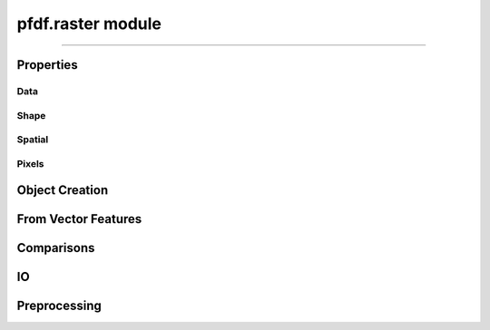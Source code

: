 pfdf.raster module
==================

.. _pfdf.raster:

.. py:module:: pfdf.raster


.. _pfdf.raster.Raster:

.. py:class:: Raster
    :module: pfdf.raster

    The *Raster* class is used to manage raster datasets and metadata within pfdf. Each *Raster* object represents a particular raster dataset. The object's properties return the raster's data values and metadata, and the class provides :ref:`methods to build Rasters <api-raster-creation>` from a variety of formats. *Raster* objects implement various :ref:`preprocessing methods <api-preprocess>`, which can clean and prepare a dataset for hazard assessment. Any pfdf routine that computes a new raster will return the dataset as a *Raster* object. Use the :ref:`save method <pfdf.raster.Raster.save>` to save these to file.

    .. dropdown:: Properties

        ==============  ===========
        Property        Description
        ==============  ===========
        ..
        **Data**
        ---------------------------
        name            An optional name to identify the raster
        values          The data values associated with a raster
        dtype           The dtype of the raster array
        nodata          The NoData value associated with the raster
        nodata_mask     The NoData mask for the raster
        data_mask       The valid data mask for the raster
        ..
        **Shape**
        ---------------------------
        shape           The shape of the raster array
        size            The size (number of elements) in the raster array
        height          The number of rows in the raster array
        width           The number of columns in the raster array
        ..
        **Spatial**
        ---------------------------
        crs             The coordinate reference system associated with the raster
        transform       The Affine transformation used to map raster pixels to spatial coordinates
        dx              The change in x-axis spatial position when incrementing one column
        dy              The change in y-axis spatial position when incrementing one row
        bounds          A BoundingBox with the spatial coordinates of the raster's edges
        left            The spatial coordinate of the raster's left edge
        right           The spatial coordinate of the raster's right edge
        top             The spatial coordinate of the raster's upper edge
        bottom          The spatial coordinate of the raster's lower edge
        ..
        **Pixels**
        ---------------------------
        pixel_width     The spacing of raster pixels along the X axis in the units of the transform
        pixel_height    The spacing of raster pixels along the Y axis in the units of the transform
        resolution      The spacing of raster pixels along the X and Y axes in the units of the transform
        pixel_area      The area of a raster pixel in the units of the transform squared
        pixel_diagonal  The length of the diagonal of a raster pixel in the units of the transform
        ==============  ===========


    .. dropdown:: Methods

        =======================================================  ===========
        Method                                                   Description
        =======================================================  ===========
        ..
        **Object Creation**
        --------------------------------------------------------------------
        :ref:`__init__ <pfdf.raster.Raster.__init__>`            Returns a raster object for a supported raster input
        :ref:`from_file <pfdf.raster.Raster.from_file>`          Creates a Raster from a file-based dataset
        :ref:`from_array <pfdf.raster.Raster.from_array>`        Creates a Raster object from a numpy array
        :ref:`from_rasterio <pfdf.raster.Raster.from_rasterio>`  Creates a Raster from a rasterio.DatasetReader object
        :ref:`from_pysheds <pfdf.raster.Raster.from_pysheds>`    Creates a Raster from a pysheds.sview.Raster object
        ..
        **From Features**
        --------------------------------------------------------------------
        :ref:`from_points <pfdf.raster.Raster.from_points>`      Creates a Raster from point / multi-point features
        :ref:`from_polygons <pfdf.raster.Raster.from_polygons>`  Creates a Raster from polygon / multi-polygon features
        ..
        **Comparisons**
        --------------------------------------------------------------------
        :ref:`__eq__ <pfdf.raster.Raster.__eq__>`                True if the second object is a Raster with the same values, nodata, transform, and crs
        :ref:`validate <pfdf.raster.Raster.validate>`            Checks that a second raster has a compatible shape, transform, and crs
        ..
        **IO**
        --------------------------------------------------------------------
        :ref:`save <pfdf.raster.Raster.save>`                    Saves a raster dataset to file
        :ref:`copy <pfdf.raster.Raster.copy>`                    Creates a copy of the current Raster
        :ref:`as_pysheds <pfdf.raster.Raster.as_pysheds>`        Returns a Raster as a pysheds.sview.Raster object
        ..
        **Preprocessing**
        --------------------------------------------------------------------
        :ref:`fill <pfdf.raster.Raster.fill>`                    Fills a raster's NoData pixels with the indicated data value
        :ref:`find <pfdf.raster.Raster.find>`                    Returns a boolean raster indicating pixels that match specified values
        :ref:`set_range <pfdf.raster.Raster.set_range>`          Forces a raster's data pixels to fall within the indicated range
        :ref:`buffer <pfdf.raster.Raster.buffer>`                Buffers the edges of a raster by specified distances
        :ref:`reproject <pfdf.raster.Raster.reproject>`          Reprojects a raster to match a specified CRS, resolution, and grid alignment
        :ref:`clip <pfdf.raster.Raster.clip>`                    Clips a raster to the specified bounds
        =======================================================  ===========

----

Properties
----------

Data
++++

.. py:property:: Raster.name
    
    An optional name to identify the raster

.. py:property:: Raster.values

    A read-only copy of the raster's data array. 
    
    .. tip:: Make a copy if you want to change the array values.

.. py:property:: Raster.dtype

    The dtype of the data array

.. py:property:: Raster.nodata

    The NoData value for the raster

.. py:property:: Raster.nodata_mask

    The NoData mask for the raster. True elements are NoData pixels. All other pixels are False.

.. py:property:: Raster.data_mask

    The data mask for the raster. True elements are data pixels. All NoData pixels are False.


Shape
+++++

.. py:property:: Raster.shape
    
    The shape of the raster's data array


.. py:property:: Raster.size
    
    The number of elements in the data array


.. py:property:: Raster.height
    
    The number of rows in the data array


.. py:property:: Raster.width
    
    The number of columns in the data array


Spatial
+++++++


.. py:property:: Raster.crs
    
    The coordinate reference system associated with the raster.


.. py:property:: Raster.transform
    
    The Affine transformation used to map raster pixels to spatial coordinates.


.. py:property:: Raster.dx
    
    The change in x-axis spatial position when incrementing one column, or NaN is there is no transform.


.. py:property:: Raster.dy
    
    The change in y-axis spatial position when incrementing one row, or NaN is there is no transform.


.. py:property:: Raster.bounds
    
    A ``rasterio.coords.BoundingBox`` with the spatial coordinates of the raster's edges. All coordinates will be NaN if there is no transform.


.. py:property:: Raster.left
    
    The spatial coordinate of the raster's left edge, or NaN is there is no transform.


.. py:property:: Raster.right
    
    The spatial coordinate of the raster's right edge, or NaN is there is no transform.


.. py:property:: Raster.top
    
    The spatial coordinate of the raster's upper edge, or NaN is there is no transform.


.. py:property:: Raster.bottom
    
    The spatial coordinate of the raster's lower edge, or NaN is there is no transform.


Pixels
++++++

.. py:property:: Raster.pixel_width
    
    The (strictly positive) spacing of raster pixels along the X axis in the units of the transform. NaN if there is no transform.

.. py:property:: Raster.pixel_height
    
    The (strictly positive) spacing of raster pixels along the Y axis in the units of the transform. NaN if there is no transform.

.. py:property:: Raster.resolution
    
    The (strictly positive) spacing of raster pixels along the X and Y axes in the units of the transform. Both values are NaN if there is no transform.

.. py:property:: Raster.pixel_area
    
    The area of a raster pixel in the units of the transform squared. NaN if there is no transform.

.. py:property:: Raster.pixel_diagonal
    
    The length of the diagonal of a raster pixel in the units of the transform. NaN if there is no transform.


.. _api-raster-creation:

Object Creation
---------------

.. _pfdf.raster.Raster.__init__:

.. py:method:: Raster.__init__(self, raster = None, name = None, isbool = False)
    
    Creates a new *Raster* object

    .. dropdown:: Create Raster

        ::

            Raster(raster)

        Returns the input raster as a *Raster* object. Supports a variety of raster datasets including: the path to a file-based raster, numpy arrays, other ``pfdf.raster.Raster`` objects, and ``pysheds.sview.Raster`` objects. The input raster should refer to a 2D array with a boolean, integer, or floating dtype - raises Exceptions when this is not the case.

        .. note:: 

            This constructor will attempt to determine the type of input and initialize a raster using default option for that input type. However, the various factory methods provide additional options for creating *Raster* objects from specific formats. For example, :ref:`from_array <pfdf.raster.Raster.from_array>` includes options to add metadata values to an array, and :ref:`from_file <pfdf.raster.Raster.from_file>` allows you to specify the band and file format driver.

    .. dropdown:: Named Raster

        :: 

            Raster(raster, name)

        Optionally specifies a name for the raster. This can be returned using the ``name`` property. Defaults to "raster" if unspecified.

    .. dropdown:: Boolean Raster

        :: 

            Raster(..., isbool=True)

        Indicates that the raster represents a boolean array, regardless of the dtype of the data values. The newly created raster will have a bool dtype and values, and its NoData value will be set to False. When using this option, all data pixels in the raster must be equal to 0 or 1. NoData pixels in the raster will be converted to False, regardless of their value.

    .. dropdown:: Empty Object

        ::

            Raster()

        Returns an empty raster object. The attributes of the raster are all set to None. This syntax is mostly intended for developers.

    :Inputs: * **raster** (*Raster-like*) -- A supported raster dataset
                * **name** (*str*) -- An optional name for the input raster. Defaults to 'raster'
                * **isbool** (*bool*) -- True indicates that the raster represents a boolean array. False (default) leaves the raster as its original dtype.

    :Outputs: *Raster* -- The *Raster* object for the dataset


.. _pfdf.raster.Raster.from_array:

.. py:method:: Raster.from_array(array, name = None, *, nodata = None, transform = None, crs = None, spatial = None, casting = "safe", isbool = False)
    :staticmethod:

    Creates a *Raster* from a numpy array, optionally including metadata

    .. dropdown:: Create Raster

        ::

            Raster.from_array(array, name)

        Initializes a *Raster* object from a raw numpy array. The NoData value, transform, and crs for the returned object will all be None. The raster name can be returned using the ".name" property and is used to identify the raster in error messages. Defaults to 'raster' if unset. Note that the new *Raster* object holds a copy of the input array, so changes to the input array will not affect the *Raster*, and vice-versa.

    .. dropdown:: NoData

        ::

            Raster.from_array(..., *, nodata)
            Raster.from_array(..., *, nodata, casting)

        Specifies a NoData value for the raster. The NoData value will be casted to the same dtype as the array. Raises a TypeError if the NoData value cannot be casted to this dtype. By default, requires safe casting. Use the casting option to change this behavior. Casting options are as follows:
        
        * 'no': The data type should not be cast at all
        * 'equiv': Only byte-order changes are allowed
        * 'safe': Only casts which can preserve values are allowed
        * 'same_kind': Only safe casts or casts within a kind (like float64 to float32)
        * 'unsafe': Any data conversions may be done

    .. dropdown:: Spatial Template

        ::

            Raster.from_array(..., *, spatial)

        Specifies a *Raster* object to use as a default spatial metadata template. By default, transform and crs properties from the template will be copied to the new raster. However, see below for a syntax to override this behavior.

    .. dropdown:: Spatial Keywords

        ::

            Raster.from_array(..., *, transform)
            Raster.from_array(..., *, crs)

        Specifies the crs and/or transform that should be associated with the raster. If used in conjunction with the "spatial" option, then any keyword options will take precedence over the metadata in the spatial template.

        The transform specifies the affine transformation used to map pixel indices to spatial points, and should be an ``affine.Affine`` object. Common ways to obtain such an object are using the ``transform`` property from rasterio and *Raster* objects, via the ``affine`` property of pysheds rasters, or via the Affine class itself.

        The crs is the coordinate reference system used to locate spatial points. This input should a ``rasterio.crs.CRS object``, or convertible to such an object. CRS objects can be obtained using the ``crs`` property from rasterio or *Raster* objects, and see also the `rasterio documentation <https://rasterio.readthedocs.io/en/stable/api/rasterio.crs.html#rasterio.crs.CRS>`_ for building these objects from formats such as well-known text (WKT) and PROJ4 strings.

    .. dropdown:: Boolean Raster

        ::

            Raster.from_array(..., *, isbool=True)

        Indicates that the raster represents a boolean array, regardless of the dtype of the file data values. The newly created raster will have a bool dtype and values, and its NoData value will be set to False. When using this option, all data pixels in the original file must be equal to 0 or 1. NoData pixels in the file will be converted to False, regardless of their value.

    :Inputs: * **array** (*ndarray*) -- A 2D numpy array whose data values represent a raster
             * **name** (*str*) -- A name for the raster. Defaults to 'raster'
             * **nodata** (*scalar*) -- A NoData value for the raster
             * **casting** (*"no" | "equiv" | "safe" | "same_kind" | "unsafe"*) -- The type of data casting allowed to occur when converting a NoData value to the dtype of the *Raster*. 
             * **spatial** (*Raster*) -- A *Raster* object to use as a default spatial metadata template for the new *Raster*.
             * **transform** (*affine.Affine*) -- An affine transformation for the raster
             * **crs** (*rasterio.crs.CRS*) -- A coordinate reference system for the raster
             * **isbool** (*bool*) -- True to convert the raster to a boolean array, with nodata=False. False (default) to leave the raster as the original dtype.

    :Outputs: *Raster* -- A raster object for the array-based raster dataset


.. _pfdf.raster.Raster.from_file:

.. py:method:: Raster.from_file(path, name = None, *, driver = None, band = 1, isbool = False, window = None)
    :staticmethod:

    Builds a *Raster* object from a file-based dataset

    .. dropdown:: Load from file

        ::

            Raster.from_file(path)
            Raster.from_file(path, name)

        Builds a *Raster* from the indicated file. Raises a FileNotFoundError if the file cannot be located. Loads file data when building the object. By default, loads all data from band 1, but see below for additional options. The name input can be used to provide an optional name for the raster,defaults to "raster" if unset.

        Also, by default the method will attempt to use the file extension to detect the file format driver used to read data from the file. Raises an Exception if the driver cannot be determined, but see below for options to explicitly set the driver. You can also use::

            >>> pfdf.utils.driver.extensions('raster')

        to return a summary of supported file format drivers, and their associated
        extensions.


    .. dropdown:: Specify Band

        ::

            Raster.from_file(..., *, band)

        Specify the raster band to read. Raises an error if the band does not exist.

        .. note:: Raster bands use 1-indexing, rather than the 0-indexing common to Python.


    .. dropdown:: Windowed Reading

        ::

            Raster.from_file(..., *, window)

        Only loads data from a windowed subset of the saved dataset. This option is useful when you only need a small portion of a very large raster, and limits the amount of data loaded into memory. You should also use this option whenever a saved raster is larger than your computer's RAM.

        The ``window`` input indicates a rectangular portion of the saved dataset that should be loaded. If the window extends beyond the bounds of the dataset, then the dataset will be windowed to the relevant bound, but no further. The window may either be a *Raster* object, or a vector with 4 elements. If a raster, then this method will load the portion of the dataset that contains the bounds of the window raster.

        If the window is a vector, then the elements should indicate, in order: 
        
        1. The index of the left-most column, 
        2. The index of the upper-most row, 
        3. Width (the number of columns), and 
        4. Height (the number of rows) 
        
        All four elements must be positive integers. Width and height cannot be zero. 

        .. attention::

            When filling a window, this command will first read the entirety of one or more data chunks from the file. As such, the total memory usage will temporarily exceed the memory needed to hold just the window. If a raster doesn't use chunks (rare, but possible), then the entire raster will be read into memory before filling the window. In practice, it's important to chunk the data you use for applications.


    .. dropdown:: Specify File Format

        ::

            Raster.from_file(..., *, driver)

        Specify the file format driver to use for reading the file. Uses this driver regardless of the file extension. You can also call::

            >>> pfdf.utils.driver.rasters()

        to return a summary of file format drivers that are expected to always work.

        More generally, the pfdf package relies on rasterio (which in turn uses GDAL/OGR) to read raster files, and so additional drivers may work if their associated build requirements are met. A complete list of driver build requirements is available here: `Raster Drivers <https://gdal.org/drivers/raster/index.html>`_


    .. dropdown:: Boolean Raster

        ::

            Raster.from_file(..., *, isbool=True)

        Indicates that the raster represents a boolean array, regardless of the dtype of the file data values. The newly created raster will have a bool dtype and values, and its NoData value will be set to False. When using this option, all data pixels in the original file must be equal to 0 or 1. NoData pixels in the file will be converted to False, regardless of their value.
    
    :Inputs: * **path** (*Path | str*) -- A path to a file-based raster dataset
            * **name** (*str*) -- An optional name for the raster
            * **band** (*int*) -- The raster band to read. Uses 1-indexing and defaults to 1
            * **driver** (*str*) -- A file format to use to read the raster, regardless of extension
            * **isbool** (*bool*) -- True to convert the raster to a boolean array, with nodata=False. False (default) to leave the raster as the original dtype.

    :Outputs: *Raster* -- A *Raster* object for the file-based dataset

    
.. _pfdf.raster.Raster.from_rasterio:

.. py:method:: Raster.from_rasterio(reader, name = None, *, band = 1, isbool = False, window = None)
    :staticmethod:

    Builds a raster from a rasterio.DatasetReader

    .. dropdown:: Create Raster

        ::

            Raster.from_rasterio(reader)
            Raster.from_rasterio(reader, name)
            
        Creates a new *Raster* object from a rasterio.DatasetReader object. Raises a
        FileNotFoundError if the associated file no longer exists. Uses the file
        format driver associated with the object to read the raster from file.
        By default, loads the data from band 1. The name input specifies an optional
        name for the new Raster object. Defaults to "raster" if unset.


    .. dropdown:: Specify Band

        ::

            Raster.from_rasterio(..., band)

        Specifies the file band to read when loading the raster from file. Raises an
        error if the band does not exist.

        .. note:: Raster bands use 1-indexing, rather than the 0-indexing common to Python.


    .. dropdown:: Windowed Reading

        ::

            Raster.from_rasterio(..., *, window)

        Only loads data from a windowed subset of the saved dataset. This option is useful when you only need a small portion of a very large raster, and limits the amount of data loaded into memory. You should also use this option whenever a saved raster is larger than your computer's RAM.

        The ``window`` input indicates a rectangular portion of the saved dataset that should be loaded. If the window extends beyond the bounds of the dataset, then the dataset will be windowed to the relevant bound, but no further. The window may either be a *Raster* object, or a vector with 4 elements. If a raster, then this method will load the portion of the dataset that contains the bounds of the window raster.

        If the window is a vector, then the elements should indicate, in order: 
        
        1. The index of the left-most column, 
        2. The index of the upper-most row, 
        3. Width (the number of columns), and 
        4. Height (the number of rows) 
        
        All four elements must be positive integers. Width and height cannot be zero. 

        .. attention::

            When filling a window, this command will first read the entirety of one or more data chunks from the file. As such, the total memory usage will temporarily exceed the memory needed to hold just the window. If a raster doesn't use chunks (rare, but possible), then the entire raster will be read into memory before filling the window. In practice, it's important to chunk the data you use for applications.


    .. dropdown:: Boolean Raster

        ::
            
            Raster.from_rasterio(..., *, isbool=True)

        Indicates that the raster represents a boolean array, regardless of the dtype of the file data values. The newly created raster will have a bool dtype and values, and its NoData value will be set to False. When using this option, all data pixels in the original file must be equal to 0 or 1. NoData pixels in the file will be converted to False, regardless of their value.

    :Inputs: * **reader** (*rasterio.DatasetReader*) -- A rasterio.DatasetReader associated with a raster dataset
             * **name** (*str*) -- An optional name for the raster. Defaults to "raster"
             * **band** (*int*) -- The raster band to read. Uses 1-indexing and defaults to 1
             * **isbool** (*bool*) -- True to convert the raster to a boolean array, with nodata=False. False (default) to leave the raster as the original dtype.

    :Outputs: *Raster* -- The new *Raster* object


.. _pfdf.raster.Raster.from_pysheds:

.. py:method:: Raster.from_pysheds(sraster, name = None, isbool = False)
    :staticmethod:

    Creates a *Raster* from a ``pysheds.sview.Raster`` object

    .. dropdown:: Create Raster

        ::

            Raster.from_pysheds(sraster)
            Raster.from_pysheds(sraster, name)

        Creates a new *Raster* object from a ``pysheds.sview.Raster`` object. Inherits the nodata values, CRS, and transform of the pysheds raster. Creates a copy of the input raster's data array, so changes to the pysheds raster will not affect the new *Raster* object, and vice versa. The name input specifies an optional name for the new *Raster*. Defaults to "raster" if unset.

    .. dropdown:: Boolean Raster

        ::

            Raster.from_pysheds(..., *, isbool=True)

        Indicates that the raster represents a boolean array, regardless of the dtype of the file data values. The newly created raster will have a bool dtype and values, and its NoData value will be set to False. When using this option, all data pixels in the original file must be equal to 0 or 1. NoData pixels in the file will be converted to False, regardless of their value.

    :Inputs: * **sraster** (*pysheds.sview.Raster*) -- The ``pysheds.sview.Raster`` object used to create the new *Raster*
             * **name** (*str*) -- An optional name for the raster. Defaults to "raster"
             * **isbool** (*bool*) -- True to convert the raster to a boolean array, with nodata=False. False (default) to leave the raster as the original dtype.

    :Outputs: *Raster* -- The new *Raster* object


From Vector Features
--------------------

.. _pfdf.raster.Raster.from_points:

.. py:method:: Raster.from_points(path, *, field = None, fill = None, resolution = 1, layer = None, driver = None, encoding = None)
    :staticmethod:

    Creates a *Raster* from a set of point/multi-point features

    .. dropdown:: Boolean Raster

        ::

            Raster.from_points(path)
            Raster.from_points(path, *, layer)

        Returns a boolean raster derived from the input point features. Pixels containing a point are set to True. All other pixels are set to False. The CRS of the output raster is inherited from the input feature file. The default resolution of the output raster is 1 (in the units of the CRS), although see below for options for other resolutions. The bounds of the raster will be the minimal bounds required to contain all input points at the indicated resolution.

        The contents of the input file should resolve to a FeatureCollection of Point and/or MultiPoint geometries. If the file contains multiple layers, you can use the "layer" option to indicate the layer that holds the polygon geometries. This may either be an integer index, or the name of the layer in the input file.

        By default, this method will attempt to guess the intended file format and encoding based on the path extension. Raises an error if the format or encoding cannot be determined. However, see below for syntax to specify the driver and encoding, regardless of extension. You can also use::

            >>> pfdf.utils.driver.extensions('vector')

        to return a summary of supported file format drivers, and their associated extensions.


    .. dropdown:: From Data Field

        ::

            Raster.from_points(..., *, field)
            Raster.from_points(..., *, field, fill)

        Builds the raster using the indicated field of the point-feature data properties. The specified field must exist in the data properties, and must be an int or float type. The output raster will have a float dtype, regardless of the type of the data field, and the NoData value will be NaN. Pixels that contain a point are set to the value of the data field for that point. If a pixel contains multiple points, then the pixel's value will match the data field of the final point in the set. By default, all pixels not in a point are set as Nodata (NaN). Use the "fill" option to specify a default data value for these pixels instead.

    .. dropdown:: Specify Resolution

        ::

           Raster.from_points(path, *, resolution)

        Specifies the resolution of the output raster. The resolution may be a scalar positive number, a 2-tuple of such numbers, or a *Raster* object. If a scalar, indicates the resolution of the output raster (in the units of the CRS) for both the X and Y axes. If a 2-tuple, the first element is the X-axis resolution and the second element is the Y-axis. If a *Raster*, uses the resolution of the raster, or raises an error if the raster does not have a transform.

    .. dropdown:: Specify File Format

        ::

            Raster.from_points(..., *, driver)
            Raster.from_points(..., *, encoding)

        Specifies the file format driver and encoding used to read the Points feature file. Uses this format regardless of the file extension. You can call::

            >>> pfdf.utils.driver.vectors()
            
        to return a summary of file format drivers that are expected to always work.

        More generally, the pfdf package relies on fiona (which in turn uses GDAL/OGR) to read vector files, and so additional drivers may work if their associated build requirements are met. You can call::

            >>> fiona.drvsupport.vector_driver_extensions()

        to summarize the drivers currently supported by fiona, and a complete list of driver build requirements is available here: `Vector Drivers <https://gdal.org/drivers/vector/index.html>`_.
    
    :Inputs: * **path** (*Path | str*) -- The path to a Point or MultiPoint feature file
             * **field** (*str*) -- The name of a data property field used to set pixel values. The data field must have an int or float type.
             * **fill** (*scalar*) -- A default fill value for rasters built using a data field. Ignored if field is None.
             * **resolution** (*Raster | scalar | [scalar, scalar]*) -- The desired resolution of the output raster
             * **layer** (*int*) -- The layer of the input file from which to load the point geometries
             * **driver** (*str*) -- The file-format driver to use to read the Point feature file
             * **encoding** (*str*) -- The encoding of the Point feature file

    :Outputs: *Raster* -- The point-derived raster. Pixels that contain a point are set either to True, or to the value of a data field. All other pixels are either a fill value or NoData (False or NaN).
    

.. _pfdf.raster.Raster.from_polygons:

.. py:method:: Raster.from_polygons(path, *, field = None, fill = None, resolution = 1, layer = None, driver = None, encoding = None)
    :staticmethod:

    Creates a *Raster* from a set of polygon/multi-polygon features

    .. dropdown:: Boolean Raster

        ::

            Raster.from_polygons(path)
            Raster.from_polygons(path, *, layer)

        Returns a boolean raster derived from the input polygon features. Pixels whose centers are in any of the polygons are set to True. All other pixels are set to False. The CRS of the output raster is inherited from the input feature file. The default resolution of the output raster is 1 (in the units of the polygon's CRS), although see below for options for other resolutions. The bounds of the raster will be the minimal bounds required to contain all input polygons at the indicated resolution.

        The contents of the input file should resolve to a FeatureCollection of Polygon and/or MultiPolygon geometries. If the file contains multiple layers, you can use the "layer" option to indicate the layer that holds the polygon geometries. This may either be an integer index, or the name of the layer in the input file.

        By default, this method will attempt to guess the intended file format and encoding based on the path extension. Raises an error if the format or encoding cannot be determined. However, see below for syntax to specify the driver and encoding, regardless of extension. You can also use::

            >>> pfdf.utils.driver.extensions('vector')

        to return a summary of supported file format drivers, and their associated extensions.

    .. dropdown:: From Data Field

        ::

            Raster.from_polygons(..., *, field)
            Raster.from_polygons(..., *, field, fill)

        Builds the raster using the indicated field of the polygon data properties. The specified field must exist in the data properties, and must be an int or float type. The output raster will have a float dtype, regardless of the type of the data field, and the NoData value will be NaN. Pixels whose centers are in a polygon are set to the value of the data field for that polygon. If a pixel is in multiple  overlapping polygons, then the pixel's value will match the data field of the final polygon in the set. By default, all pixels not in a polygon are set as Nodata (NaN). Use the  "fill" option to specify a default data value for these pixels instead.

    .. dropdown:: Specify Resolution

        ::

            Raster.from_polygons(path, *, resolution)

        Specifies the resolution of the output raster. The resolution may be a scalar positive number, a 2-tuple of such numbers, or a *Raster* object. If a scalar, indicates the resolution of the output raster (in the units of the CRS) for both the X and Y axes. If a 2-tuple, the first element is the X-axis resolution and the second element is the Y-axis. If a *Raster*, uses the resolution of the raster, or raises an error if the raster does not have a transform.

    .. dropdown:: Specify File Format

        ::

            Raster.from_polygons(..., *, driver)
            Raster.from_polygons(..., *, encoding)

        Specifies the file format driver and encoding used to read the polygon feature file. Uses this format regardless of the file extension. You can call::

            >>> pfdf.utils.driver.vectors()

        to return a summary of file format drivers that are expected to always work.

        More generally, the pfdf package relies on fiona (which in turn uses GDAL/OGR) to read vector files, and so additional drivers may work if their associated build requirements are met. You can call::

            >>> fiona.drvsupport.vector_driver_extensions()

        to summarize the drivers currently supported by fiona, and a complete list of driver build requirements is available here: `Vector Drivers <https://gdal.org/drivers/vector/index.html>`_.

    :Inputs: * **path** (*Path | str*) -- The path to a Polygon or MultiPolygon feature file
             * **field** (*str*) -- The name of a data property field used to set pixel values. The data field must have an int or float type.
             * **fill** (*scalar*) ---A default fill value for rasters built using a data field. Ignored if field is None.
             * **resolution** (*Raster | scalar | [scalar, scalar]*) -- The desired resolution of the output raster
             * **layer** (*int*) -- The layer of the input file from which to load the point geometries
             * **driver** (*str*) -- The file-format driver to use to read the Point feature file
             * **encoding** (*str*) -- The encoding of the Point feature file

    :Outputs: *Raster* -- The polygon-derived raster. Pixels whose centers are in a polygon are set either to True, or to the value of a data field. All other pixels are either a fill value or NoData (False or NaN).
    

Comparisons
-----------

.. _pfdf.raster.Raster.__eq__:

.. py:method:: Raster.__eq__(self, other)

    Test *Raster* objects for equality

    ::

        self == other

    True if the other input is a *Raster* with the same values, nodata, transform, and crs. Note that NaN values are interpreted as NoData, and so compare as equal. Also note that the rasters are not required to have the same name to test as equal.

    :Inputs: * **other** -- A second input being compared to the *Raster* object

    :Outputs: *bool* -- True if the second input is a *Raster* with the same values, nodata, transform, and crs. Otherwise False.

    
.. _pfdf.raster.Raster.validate:

.. py:method:: Raster.validate(self, raster, name)

    Validates a second raster and its metadata against the current raster

    ::

        self.validate(raster, name)

    Validates an input raster against the current *Raster* object. Checks that the second raster's metadata matches the shape, affine transform, and crs of the current object. If the second raster does not have a affine transform or CRS, sets these values to match the current raster. Raises various errors if the metadata criteria are not met. Otherwise, returns the validated raster dataset as a *Raster* object.

    :Inputs: * **raster** (*Raster-like*) -- The input raster being checked
             * **name** (*str*) -- A name for the raster for use in error messages

    :Outputs: *Raster* -- The validated *Raster* dataset


IO
--

.. _pfdf.raster.Raster.save:

.. py:method:: Raster.save(self, path, *, driver = None, overwrite = False)

    Save a raster dataset to file

    .. dropdown:: Save Raster

        ::

            self.save(path)
            self.save(path, * overwrite=True)

        Saves the *Raster* to the indicated path. Boolean rasters will be saved as "int8" to accommodate common file format requirements. In the default state, the method will raise a FileExistsError if the file already exists. Set overwrite=True to enable the replacement of existing files.

        This syntax will attempt to guess the intended file format based on the path extension, and raises an Exception if the file format cannot be determined. You can use::

            >>> pfdf.utils.driver.extensions('raster')

        to return a summary of the file formats inferred by various extensions.

    .. dropdown:: Specify Format

        ::

            self.save(..., *, driver)

        Also specifies the file format driver to use to write the raster file. Uses this format regardless of the file extension. You can use::

            >>> pfdf.utils.driver.rasters()

        to return a summary of file-format drivers that are expected to always work.

        More generally, the pfdf package relies on rasterio (which in turn uses GDAL) to write raster files, and so additional drivers may work if their associated build requirements are satistfied. You can find a complete overview of GDAL raster drivers and their requirements here: `Raster drivers <https://gdal.org/drivers/raster/index.html>`_
        
    :Inputs: * **path** (*Path | str*) -- The path to the saved output file
             * **overwrite** (*bool*) -- False (default) to prevent the output from replacing existing file. True to allow replacement. 
             * **driver** (*str*) -- The name of the file format driver to use to write the file

.. _pfdf.raster.Raster.copy:

.. py:method:: Raster.copy(self)

    Returns a copy of the current *Raster*

    ::

        self.copy()

    Returns a copy of the current *Raster*. Note that data values are not duplicated in memory when copying a raster. Instead, both *Raster* objects reference the same underlying array.

    :Outputs: *Raster* -- A *Raster* with the same data values and metadata as the current *Raster*



.. _pfdf.raster.Raster.as_pysheds:

.. py:method:: Raster.as_pysheds(self)

    Converts a *Raster* to a ``pysheds.sview.Raster`` object

    ::

        self.as_pysheds()

    Returns the current *Raster* object as a ``pysheds.sview.Raster object``. Note that the pysheds raster will use default values for any metadata that are missing from the *Raster* object. These default values are as follows:

    ========  =======
    Metadata  Default
    ========  =======
    nodata    0
    affine    Affine(1,0,0,0,1,0)
    crs       EPSG 4326
    ========  =======

    Please see the `pysheds documentation <https://mattbartos.com/pysheds/raster.html>`_ for additional details on using these outputs.

    :Outputs: *pysheds.sview.Raster* -- The *Raster* as a ``pysheds.sview.Raster`` object.


.. _api-preprocess:

Preprocessing
-------------

.. _pfdf.raster.Raster.fill:

.. py:method:: Raster.fill(self, value)

    Replaces NoData pixels with the indicated value

    ::

        self.fill(value)

    Locates NoData pixels in the raster and replaces them with the indicated value. The fill value must be safely castable to the dtype of the raster. Note that this method creates a copy of the raster's data array before replacing NoData values. As such, other copies of the raster will not be affected. Also note that the updated raster will no longer have a NoData value, as all NoData pixels will have been replaced.

    :Inputs: * **value** (*scalar*) -- The fill value that NoData pixels will be replaced with


.. _pfdf.raster.Raster.find:

.. py:method:: Raster.find(self, values)

    Returns a boolean raster indicating pixels that match specified values

    ::

        self.find(values)

    Searches for the input values within the current raster. Returns a boolean raster the same size as the current raster. True pixels indicate pixels that matched one of the input values. All other pixels are False.

    :Inputs: * **values** (*vector*) -- An array of values that the raster values should be compared against.

    :Outputs: *Raster* -- A boolean raster. True elements indicate pixels that matched one of the input values. All other pixels are False

    

.. _pfdf.raster.Raster.set_range:

.. py:method:: Raster.set_range(self, min = None, max = None, fill = False, nodata = None, casting = "safe")

    Forces a raster's data values to fall within specified bounds

    .. dropdown:: Constrain Data Range

        ::

            self.set_range(min, max)

        
        Forces the raster's data values to fall within a specified range. The min and max inputs specify inclusive lower and upper bounds for the range, and must be safely castable to the dtype of the raster. Data values that fall outside these bounds are clipped - pixels less than the lower bound are set to equal the bound, and pixels greater than the upper bound are set to equal that bound. If a bound is None, does not enforce that bound. Raises an error if both bounds are None. Note that the min and max inputs must be safely castable to the dtype of the raster.

        This method creates a copy of the raster's data values before replacing out-of-bounds pixels, so copies of the raster are not affected. Also, the method does not alter NoData pixels, even if the NoData value is outside of the indicated bounds.

    .. dropdown:: Replace with NoData

        ::

            self.set_range(..., fill=True)

        Indicates that pixels outside the bounds should be replaced with the raster's NoData value, instead of being clipped to the appropriate bound. Raises a ValueError if the raster does not have a NoData value, although see the next syntax for options to resolve this.

    .. dropdown:: Specify Missing NoData

        ::

            self.set_range(..., fill=True, nodata)
            self.set_range(..., fill=True, nodata, casting)

        Specifies a NoData value when using the "fill" option for a raster that does not have a NoData value. These inputs are ignored when fill=False. If fill=True, then they are only available if the raster does not have a NoData value - otherwise, raises an error. By default, the nodata value must be safely castable to the raster dtype. Use the "casting" input to allow other casting options.

    :Inputs: * **min** (*scalar*) -- A lower bound for the raster
             * **max** (*scalar*) -- An upper bound for the raster
             * **fill** (*bool*) -- If False (default), clips pixels outside the bounds to bounds. If True, replaces pixels outside the bounds with the NoData value
             * **nodata** (*scalar*) -- A NoData value for when fill=True and the raster does not have a NoData value. Ignored if fill=False
             * **casting** (*str*) -- The type of data casting allowed to occur when converting a NoData value to the dtype of the *Raster*. Options are "no", "equiv", "safe" (default), "same_kind", and "unsafe".


.. _pfdf.raster.Raster.buffer:

.. py:method:: Raster.buffer(self, distance = None, *, left = None, bottom = None, right = None, top = None, pixels = False, nodata = None, casting = "safe")

    Buffers the current raster by a specified minimum distance

    .. dropdown:: Buffer

        ::

            self.buffer(distance)

        Buffers the current raster by the specified minimum distance and returns the buffered raster. Buffering adds a number of NoData pixels to each edge of the raster's data value matrix, such that the number of pixels is as least as long as the specified distance. If the specified distance is not a multiple of an axis's resolution, then the buffering distance along that axis will be longer than the input distance. Also note that the number of pixels added to the x and y axes can differ if these axes have different resolutions.

        The input distance cannot be negative, and should be in the same units as the raster's affine transformation. In practice, this is often units of meters. Raises an error if the raster does not have an affine transformation, but see below for an option that does not require a transform. Similarly, the default syntax requires the raster to have a NoData value, but see below for a syntax that relaxes this requirement.


    .. dropdown:: Specific Edges

        ::

            self.buffer(*, left)
            self.buffer(*, right)
            self.buffer(*, bottom)
            self.buffer(*, top)

        Specify the distance for a particular direction. The "distance" input is optional (but still permitted) if any of these options are specified. If both the "distance" input and one of these options are specified, then the direction-specific option takes priority. If a direction does not have a distance and the "distance" input is not provided, then no buffering is applied to that direction.

    .. dropdown:: Buffer by pixels

        ::

            self.buffer(..., *, pixels=True)

        Indicates that the units of the input distances are in pixels, rather than the units of the raster's transform. When using this option, the raster no longer requires an affine transformation. Non-integer pixel buffers are rounded up to the next highest integer.

    .. dropdown:: Specify missing NoData

        ::

            self.buffer(..., *, nodata)
            self.buffer(..., *, nodata, casting)

        Specifies a NoData value to use for the buffer pixels. You may only use this option when the raster does not already have a NoData value - raises a ValueError if this is not the case. The buffered raster will have its NoData value set to this value. By default, raises an error if the NoData value cannot be safely casted to the dtype of the raster. Use the casting option to implement different casting requirements.

    :Inputs: * **distance** (*scalar*): A default buffer for all sides of the raster.
             * **left** (*scalar*) -- A buffer for the left side of the raster
             * **right** (*scalar*) -- A buffer for the right side of the raster
             * **top** (*scalar*) -- A buffer for the top of the raster
             * **bottom** (*scalar*) -- A buffer for the bottom of the raster
             * **pixels** (*bool*) -- True if input distances are in units of pixels. False (default) if input distances are in the units of the transform.
             * **nodata** (*scalar*) -- A NoData value used for buffered pixels when a raster does not already have a NoData value.
             * **casting** (*str*) -- The type of data casting allowed to occur when converting a NoData value to the dtype of the *Raster*. Options are "no", "equiv", "safe" (default), "same_kind", and "unsafe".
             

.. _pfdf.raster.Raster.reproject:

.. py:method:: Raster.reproject(self, template = None, *, crs = None, transform = None, nodata = None, casting = "safe", resampling = "nearest", num_threads = 1, warp_mem_limit = 0)

    Reprojects a raster to match the spatial characteristics of another raster

    .. dropdown:: Reproject by Template

        ::

            self.reproject(template)

        Reprojects the current raster to match the spatial characteristics of a template raster. The current raster is projected into the same CRS, resolution, and grid alignment as the template. If either raster does not have a CRS, then the rasters are assumed to have the same CRS. If either raster does not have an affine transform, then the rasters are assumed to have the same resolution and grid alignment.

        If the raster is projected outside of its current bounds, then the reprojected pixels outside the bounds are set to the raster's NoData value. Raises an error if the raster does not have a NoData value, although see below for a syntax to resolve this. If resampling is required, uses nearest-neighbor interpolation by default, but see below for additional resampling options.

    .. dropdown:: Reproject by Keyword

        ::

            self.reproject(..., *, crs)
            self.reproject(..., *, transform)

        Specify the crs and/or transform used to reproject the alignment. Note that the transform is used to determine reprojected resolution and grid alignment. If you provide one of these keyword options in addition to the 'template' input, then the keyword value will take priority.


    .. dropdown:: Specify Missing NoData

        ::

            self.reproject(..., *, nodata)
            self.reproject(..., *, nodata, casting)

        Specfies a NoData value to use for reprojection. You can only provide this option if the raster does not already have a NoData value. Otherwise raises an Exception. The NoData value must be castable to the dtype of the raster being reprojected. By default, only safe casting is allowed. Use the casting option to enforce different casting rules.

    .. dropdown:: Resampling Algorithms

        ::

            self.reproject(..., *, resampling)

        Specifies the interpolation algorithm used for resampling. The default is nearest-neighbor interpolation. Other options include bilinear, cubic, cubic-spline, Lanczos-windowed, average, and mode resampling. Additional algorithms may be available depending on your GDAL installation. See the rasterio documentation for additional details on resampling algorithms and their requirements: `Resampling Algorithms <https://rasterio.readthedocs.io/en/stable/api/rasterio.enums.html#rasterio.enums.Resampling>`_
    

    .. dropdown:: Computational Performance

        ::

            self.reproject(..., *, num_threads)
            self.reproject(..., *, warp_mem_limit)

        Specify the number of worker threads and/or memory limit when reprojecting a raster. Reprojection can be computationally expensive, but increasing the number of workers and memory limit can speed up this process. These options are passed directly to rasterio, which uses them to implement the reprojection. Note that the units of warp_mem_limit are MB. By default, uses 1 worker and 64 MB.

    :Inputs: * **template** (*Raster*) -- A template *Raster* that defines the CRS, resolution, and grid alignment of the reprojected raster.
            * **crs** (*rasterio.coords.CRS*) -- The CRS to use for reprojection. Overrides the template CRS
            * **transform** (*affine.Affine*) -- The transform used to determe the resolution and grid alignment of the reprojection. Overrides the template transform.
            * **nodata** (*scalar*) -- A NoData value for rasters that do not already have a NoData value 
            * **casting** (*str*) -- The type of data casting allowed to occur when converting a NoData value to the dtype of the *Raster*. Options are "no", "equiv", "safe" (default), "same_kind", and "unsafe".
            * **resampling** (*str*) -- The resampling interpolation algorithm to use. Options include 'nearest' (default), 'bilinear', 'cubic', 'cubic_spline', 'lanczos', 'average', and 'mode'. Depending on the GDAL installation, the following options may also be available: 'max', 'min', 'med', 'q1', 'q3', 'sum', and 'rms'.
            * **num_threads** (*int*) -- The number of worker threads used to reproject the raster
            * **warp_mem_limit** (*float*) -- The working memory limit (in MB) used to reproject


.. _pfdf.raster.Raster.clip:

.. py:method:: Raster.clip(self, bounds = None, *, left = None, bottom = None, right = None, top = None, nodata = None, casting = "safe")

    Clips a raster to the indicated bounds

    .. dropdown:: Clip

        ::

            self.clip(bounds)

        Clips a raster to the spatial bounds of a second raster. If a clipping bound does not align with the edge of a pixel, clips the bound to the nearest pixel edge. Both rasters must have the same CRS - if either raster does not have a CRS, then they are assumed to be the same. Similarly, if either raster does not have a transform, then the two rasters are assumed to have the same transform.

        If the clipping bounds include areas outside the current raster, then pixels in these areas are set to the raster's NoData value. Raises an error if this occurs, but the raster does not have a NoData value. (And see below for a syntax to resolve this).

    .. dropdown:: Specific Edges

        ::

            self.clip(..., *, left)
            self.clip(..., *, bottom)
            self.clip(..., *, right)
            self.clip(..., *, top)

        Specifies the clipping bounds for a particular edge of the raster. The "bounds" input is not required if at least one of these keyword options is provided. If the "bounds" input is not provided, then any unspecified edges are set to their current bounds, so are not clipped. If "bounds" is provided, then any keyword bounds will take priority over the bounds of the clipping raster. As with the "bounds" input, keyword bounds must align with the current raster's grid.

        Keyword bounds must also match the orientation of the current raster. For example, if the raster's left spatial coordinate is less than its right coordinate, then the left clipping bound must be less than the right clipping bound. But if the raster's left spatial coordinate is greater than its right coordinate, then the left clipping bound must be greater than the right clipping bound. Same for the top and bottom edges.

    .. dropdown:: Specify Missing NoData

        ::

            self.clip(..., *, nodata)
            self.clip(..., *, nodata, casting)

        Specfies a NoData value to use when clipping a raster outside of its original bounds. You can only provide this option if the raster does not already have a NoData value, otherwise raises an Exception. The NoData value must be castable to the dtype of the raster being reprojected. By default, only safe casting is allowed. Use the casting option to enable different casting rules.

    :Inputs: * **bounds** (*Raster*) -- A second raster whose bounds will be used to clip the current raster
             * **left** (*scalar*) -- The bound for the left edge of the clipped raster
             * **right** (*scalar*) -- The bound for the right edge of the clipped raster
             * **bottom** (*scalar*) -- The bound for the bottom edge of the clipped raster
             * **top** (*scalar*) -- The bound for the top edge of the clipped raster
             * **nodata** (*scalar*) -- A NoData value for rasters that do not have a NoData value
             * **casting** (*str*) -- The type of data casting allowed to occur when converting a NoData value to the dtype of the *Raster*. Options are "no", "equiv", "safe" (default), "same_kind", and "unsafe".
